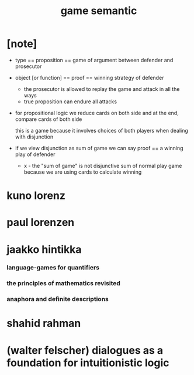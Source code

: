 #+title: game semantic

* [note]

  - type == proposition == game of argument between defender and prosecutor

  - object [or function] == proof == winning strategy of defender
    - the prosecutor is allowed to replay the game
      and attack in all the ways
    - true proposition can endure all attacks

  - for propositional logic
    we reduce cards on both side
    and at the end, compare cards of both side

    this is a game
    because it involves choices of both players
    when dealing with disjunction

  - if we view disjunction as sum of game
    we can say
    proof == a winning play of defender

    - x -
      the "sum of game" is not disjunctive sum of normal play game
      because we are using cards to calculate winning

* kuno lorenz

* paul lorenzen

* jaakko hintikka

*** language-games for quantifiers

*** the principles of mathematics revisited

*** anaphora and definite descriptions

* shahid rahman

* (walter felscher) dialogues as a foundation for intuitionistic logic
